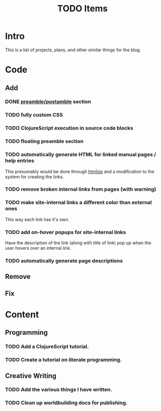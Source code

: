 #+TITLE: TODO Items
#+DESCRIPTION: A list of plans, projects, and other similar things on the blog.
#+OPTIONS: toc:nil
#+ROAM_TAGS: website public todo

* Intro
This is a list of projects, plans, and other similar things for the blog.

* Code
** Add
*** DONE [[file:source-code.org][preamble/postamble]] section
*** TODO fully custom CSS
*** TODO ClojureScript execution in source code blocks
*** TODO floating preamble section
*** TODO automatically generate HTML for linked manual pages / help entries
This presumably would be done through [[https://github.com/hniksic/emacs-htmlize][htmlize]] and a modification to the system for creating the links.
*** TODO remove broken internal links from pages (with warning)
*** TODO make site-internal links a different color than external ones
This way each link has it's own.
*** TODO add on-hover popups for site-internal links
Have the description of the link (along with title of link) pop up when the user hovers over an internal link.
*** TODO automatically generate page descriptions
** Remove
** Fix

* Content
** Programming
*** TODO Add a ClojureScript tutorial.
*** TODO Create a tutorial on literate programming.
** Creative Writing
*** TODO Add the various things I have written.
*** TODO Clean up worldbuilding docs for publishing.

